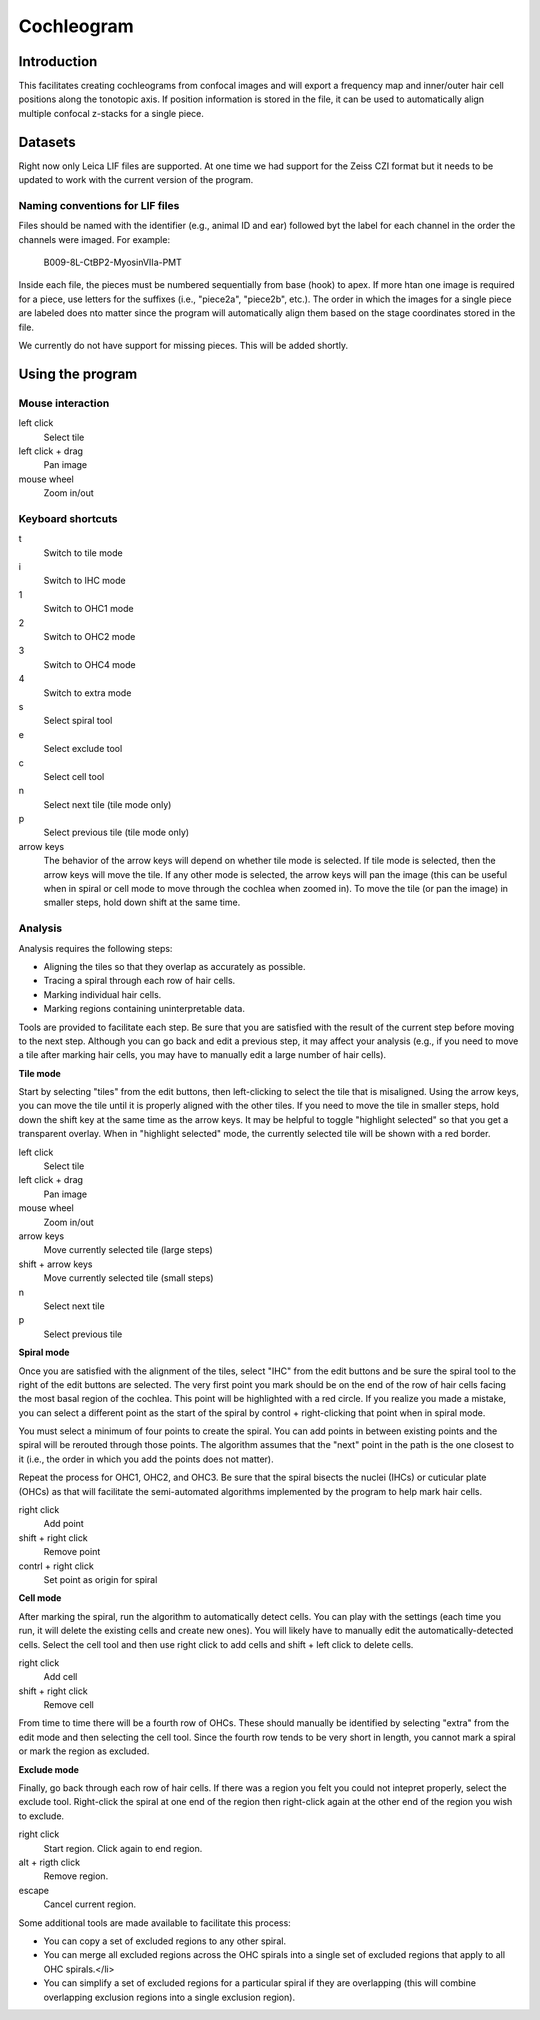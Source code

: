 Cochleogram 
===========

Introduction
------------

This facilitates creating cochleograms from confocal images and will export
a frequency map and inner/outer hair cell positions along the tonotopic axis.
If position information is stored in the file, it can be used to automatically
align multiple confocal z-stacks for a single piece. 

Datasets
--------

Right now only Leica LIF files are supported. At one time we had support for
the Zeiss CZI format but it needs to be updated to work with the current
version of the program.

Naming conventions for LIF files
................................

Files should be named with the identifier (e.g., animal ID and ear) followed
byt the label for each channel in the order the channels were imaged. For
example:

    B009-8L-CtBP2-MyosinVIIa-PMT

Inside each file, the pieces must be numbered sequentially from base (hook) to
apex. If more htan one image is required for a piece, use letters for the
suffixes (i.e., "piece2a", "piece2b", etc.). The order in which the images for
a single piece are labeled does nto matter since the program will automatically
align them based on the stage coordinates stored in the file.

We currently do not have support for missing pieces. This will be added
shortly.

Using the program
-----------------

Mouse interaction
.................
left click
    Select tile
left click + drag
    Pan image
mouse wheel
    Zoom in/out

Keyboard shortcuts
..................
t
    Switch to tile mode
i
    Switch to IHC mode
1
    Switch to OHC1 mode
2
    Switch to OHC2 mode
3
    Switch to OHC4 mode
4
    Switch to extra mode
s
    Select spiral tool
e
    Select exclude tool
c
    Select cell tool
n
    Select next tile (tile mode only)
p
    Select previous tile (tile mode only)
arrow keys
    The behavior of the arrow keys will depend on whether tile mode is
    selected. If tile mode is selected, then the arrow keys will move the tile.
    If any other mode is selected, the arrow keys will pan the image (this can
    be useful when in spiral or cell mode to move through the cochlea when
    zoomed in). To move the tile (or pan the image) in smaller steps, hold down
    shift at the same time.

Analysis
........

Analysis requires the following steps:

* Aligning the tiles so that they overlap as accurately as possible.
* Tracing a spiral through each row of hair cells.
* Marking individual hair cells.
* Marking regions containing uninterpretable data.

Tools are provided to facilitate each step. Be sure that you are satisfied with
the result of the current step before moving to the next step. Although you can
go back and edit a previous step, it may affect your analysis (e.g., if you
need to move a tile after marking hair cells, you may have to manually edit
a large number of hair cells).

**Tile mode**

Start by selecting "tiles" from the edit buttons, then left-clicking to select the tile that is
misaligned. Using the arrow keys, you can move the tile until it is properly
aligned with the other tiles. If you need to move the tile in smaller steps,
hold down the shift key at the same time as the arrow keys. It may be helpful
to toggle "highlight selected" so that you get a transparent overlay. When in
"highlight selected" mode, the currently selected tile will be shown with a red
border.

left click
    Select tile
left click + drag
    Pan image
mouse wheel
    Zoom in/out
arrow keys
    Move currently selected tile (large steps)
shift + arrow keys
    Move currently selected tile (small steps)
n
    Select next tile
p
    Select previous tile

**Spiral mode**

Once you are satisfied with the alignment of the tiles, select "IHC" from the
edit buttons and be sure the spiral tool to the right of the edit buttons are
selected. The very first point you mark should be on the end of the row of hair
cells facing the most basal region of the cochlea. This point will be
highlighted with a red circle. If you realize you made a mistake, you can
select a different point as the start of the spiral by control + right-clicking
that point when in spiral mode.

You must select a minimum of four points to create the spiral. You can add
points in between existing points and the spiral will be rerouted through those
points. The algorithm assumes that the "next" point in the path is the one
closest to it (i.e., the order in which you add the points does not
matter).

Repeat the process for OHC1, OHC2, and OHC3. Be sure that the spiral bisects
the nuclei (IHCs) or cuticular plate (OHCs) as that will facilitate the
semi-automated algorithms implemented by the program to help mark hair cells.

right click
    Add point
shift + right click
    Remove point
contrl + right click
    Set point as origin for spiral

**Cell mode**

After marking the spiral, run the algorithm to automatically detect cells. You
can play with the settings (each time you run, it will delete the existing
cells and create new ones). You will likely have to manually edit the
automatically-detected cells. Select the cell tool and then use right click to
add cells and shift + left click to delete cells.

right click
    Add cell
shift + right click
    Remove cell

From time to time there will be a fourth row of OHCs. These should manually be
identified by selecting "extra" from the edit mode and then selecting the cell
tool. Since the fourth row tends to be very short in length, you cannot mark
a spiral or mark the region as excluded.

**Exclude mode**

Finally, go back through each row of hair cells. If there was a region you felt
you could not intepret properly, select the exclude tool. Right-click the
spiral at one end of the region then right-click again at the other end of the
region you wish to exclude.

right click
    Start region. Click again to end region.
alt + rigth click
    Remove region.
escape
    Cancel current region.

Some additional tools are made available to facilitate this process:

* You can copy a set of excluded regions to any other spiral.
* You can merge all excluded regions across the OHC spirals into a single set
  of excluded regions that apply to all OHC spirals.</li>
* You can simplify a set of excluded regions for a particular spiral if they
  are overlapping (this will combine overlapping exclusion regions into
  a single exclusion region).
